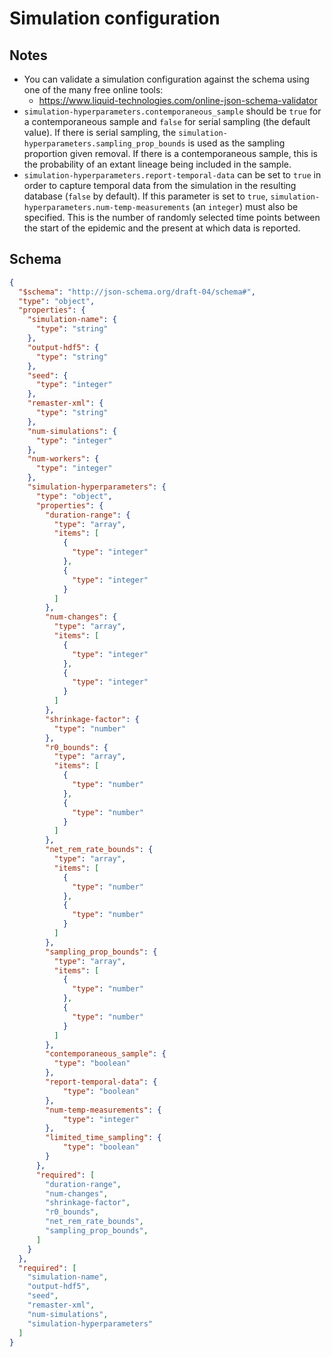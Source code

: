 * Simulation configuration

** Notes

- You can validate a simulation configuration against the schema using
  one of the many free online tools:
  + https://www.liquid-technologies.com/online-json-schema-validator
- =simulation-hyperparameters.contemporaneous_sample= should be =true=
  for a contemporaneous sample and =false= for serial sampling (the
  default value). If there is serial sampling, the
  =simulation-hyperparameters.sampling_prop_bounds= is used as the
  sampling proportion given removal. If there is a contemporaneous
  sample, this is the probability of an extant lineage being included
  in the sample.
- =simulation-hyperparameters.report-temporal-data= can be set to
  =true= in order to capture temporal data from the simulation in the
  resulting database (=false= by default). If this parameter is set
  to =true=, =simulation-hyperparameters.num-temp-measurements= (an
  =integer=) must also be specified. This is the number of randomly
  selected time points between the start of the epidemic and the
  present at which data is reported.

** Schema

#+begin_src json :tangle simulation-schema.json
{
  "$schema": "http://json-schema.org/draft-04/schema#",
  "type": "object",
  "properties": {
    "simulation-name": {
      "type": "string"
    },
    "output-hdf5": {
      "type": "string"
    },
    "seed": {
      "type": "integer"
    },
    "remaster-xml": {
      "type": "string"
    },
    "num-simulations": {
      "type": "integer"
    },
    "num-workers": {
      "type": "integer"
    },
    "simulation-hyperparameters": {
      "type": "object",
      "properties": {
        "duration-range": {
          "type": "array",
          "items": [
            {
              "type": "integer"
            },
            {
              "type": "integer"
            }
          ]
        },
        "num-changes": {
          "type": "array",
          "items": [
            {
              "type": "integer"
            },
            {
              "type": "integer"
            }
          ]
        },
        "shrinkage-factor": {
          "type": "number"
        },
        "r0_bounds": {
          "type": "array",
          "items": [
            {
              "type": "number"
            },
            {
              "type": "number"
            }
          ]
        },
        "net_rem_rate_bounds": {
          "type": "array",
          "items": [
            {
              "type": "number"
            },
            {
              "type": "number"
            }
          ]
        },
        "sampling_prop_bounds": {
          "type": "array",
          "items": [
            {
              "type": "number"
            },
            {
              "type": "number"
            }
          ]
        },
        "contemporaneous_sample": {
          "type": "boolean"
        },
        "report-temporal-data": {
            "type": "boolean"
        },
        "num-temp-measurements": {
            "type": "integer"
        },
        "limited_time_sampling": {
            "type": "boolean"
        }
      },
      "required": [
        "duration-range",
        "num-changes",
        "shrinkage-factor",
        "r0_bounds",
        "net_rem_rate_bounds",
        "sampling_prop_bounds",
      ]
    }
  },
  "required": [
    "simulation-name",
    "output-hdf5",
    "seed",
    "remaster-xml",
    "num-simulations",
    "simulation-hyperparameters"
  ]
}
#+end_src
